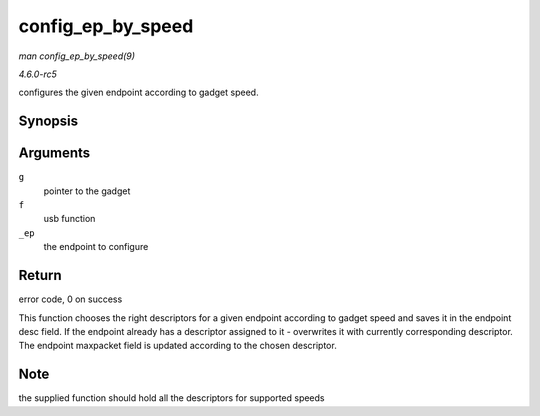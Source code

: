 .. -*- coding: utf-8; mode: rst -*-

.. _API-config-ep-by-speed:

==================
config_ep_by_speed
==================

*man config_ep_by_speed(9)*

*4.6.0-rc5*

configures the given endpoint according to gadget speed.


Synopsis
========

.. c:function:: int config_ep_by_speed( struct usb_gadget * g, struct usb_function * f, struct usb_ep * _ep )

Arguments
=========

``g``
    pointer to the gadget

``f``
    usb function

``_ep``
    the endpoint to configure


Return
======

error code, 0 on success

This function chooses the right descriptors for a given endpoint
according to gadget speed and saves it in the endpoint desc field. If
the endpoint already has a descriptor assigned to it - overwrites it
with currently corresponding descriptor. The endpoint maxpacket field is
updated according to the chosen descriptor.


Note
====

the supplied function should hold all the descriptors for supported
speeds


.. ------------------------------------------------------------------------------
.. This file was automatically converted from DocBook-XML with the dbxml
.. library (https://github.com/return42/sphkerneldoc). The origin XML comes
.. from the linux kernel, refer to:
..
.. * https://github.com/torvalds/linux/tree/master/Documentation/DocBook
.. ------------------------------------------------------------------------------
